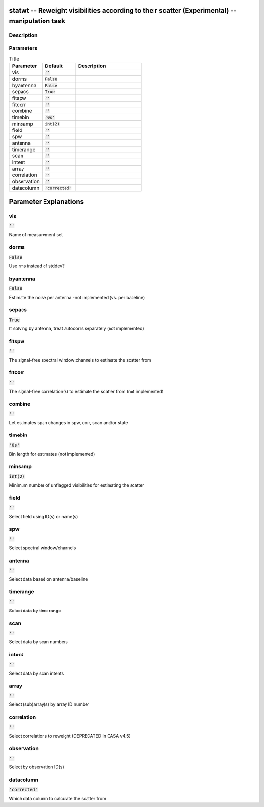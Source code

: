 statwt -- Reweight visibilities according to their scatter (Experimental) -- manipulation task
=======================================

Description
---------------------------------------



Parameters
---------------------------------------

.. list-table:: Title
   :widths: 25 25 50 
   :header-rows: 1
   
   * - Parameter
     - Default
     - Description
   * - vis
     - :code:`''`
     - 
   * - dorms
     - :code:`False`
     - 
   * - byantenna
     - :code:`False`
     - 
   * - sepacs
     - :code:`True`
     - 
   * - fitspw
     - :code:`''`
     - 
   * - fitcorr
     - :code:`''`
     - 
   * - combine
     - :code:`''`
     - 
   * - timebin
     - :code:`'0s'`
     - 
   * - minsamp
     - :code:`int(2)`
     - 
   * - field
     - :code:`''`
     - 
   * - spw
     - :code:`''`
     - 
   * - antenna
     - :code:`''`
     - 
   * - timerange
     - :code:`''`
     - 
   * - scan
     - :code:`''`
     - 
   * - intent
     - :code:`''`
     - 
   * - array
     - :code:`''`
     - 
   * - correlation
     - :code:`''`
     - 
   * - observation
     - :code:`''`
     - 
   * - datacolumn
     - :code:`'corrected'`
     - 


Parameter Explanations
=======================================



vis
---------------------------------------

:code:`''`

Name of measurement set


dorms
---------------------------------------

:code:`False`

Use rms instead of stddev?


byantenna
---------------------------------------

:code:`False`

Estimate the noise per antenna -not implemented (vs. per baseline)


sepacs
---------------------------------------

:code:`True`

If solving by antenna, treat autocorrs separately (not implemented)


fitspw
---------------------------------------

:code:`''`

The signal-free spectral window:channels to estimate the scatter from


fitcorr
---------------------------------------

:code:`''`

The signal-free correlation(s) to estimate the scatter from (not implemented)


combine
---------------------------------------

:code:`''`

Let estimates span changes in spw, corr, scan and/or state


timebin
---------------------------------------

:code:`'0s'`

Bin length for estimates (not implemented)


minsamp
---------------------------------------

:code:`int(2)`

Minimum number of unflagged visibilities for estimating the scatter


field
---------------------------------------

:code:`''`

Select field using ID(s) or name(s)


spw
---------------------------------------

:code:`''`

Select spectral window/channels


antenna
---------------------------------------

:code:`''`

Select data based on antenna/baseline


timerange
---------------------------------------

:code:`''`

Select data by time range


scan
---------------------------------------

:code:`''`

Select data by scan numbers


intent
---------------------------------------

:code:`''`

Select data by scan intents


array
---------------------------------------

:code:`''`

Select (sub)array(s) by array ID number


correlation
---------------------------------------

:code:`''`

Select correlations to reweight (DEPRECATED in CASA v4.5)


observation
---------------------------------------

:code:`''`

Select by observation ID(s)


datacolumn
---------------------------------------

:code:`'corrected'`

Which data column to calculate the scatter from




